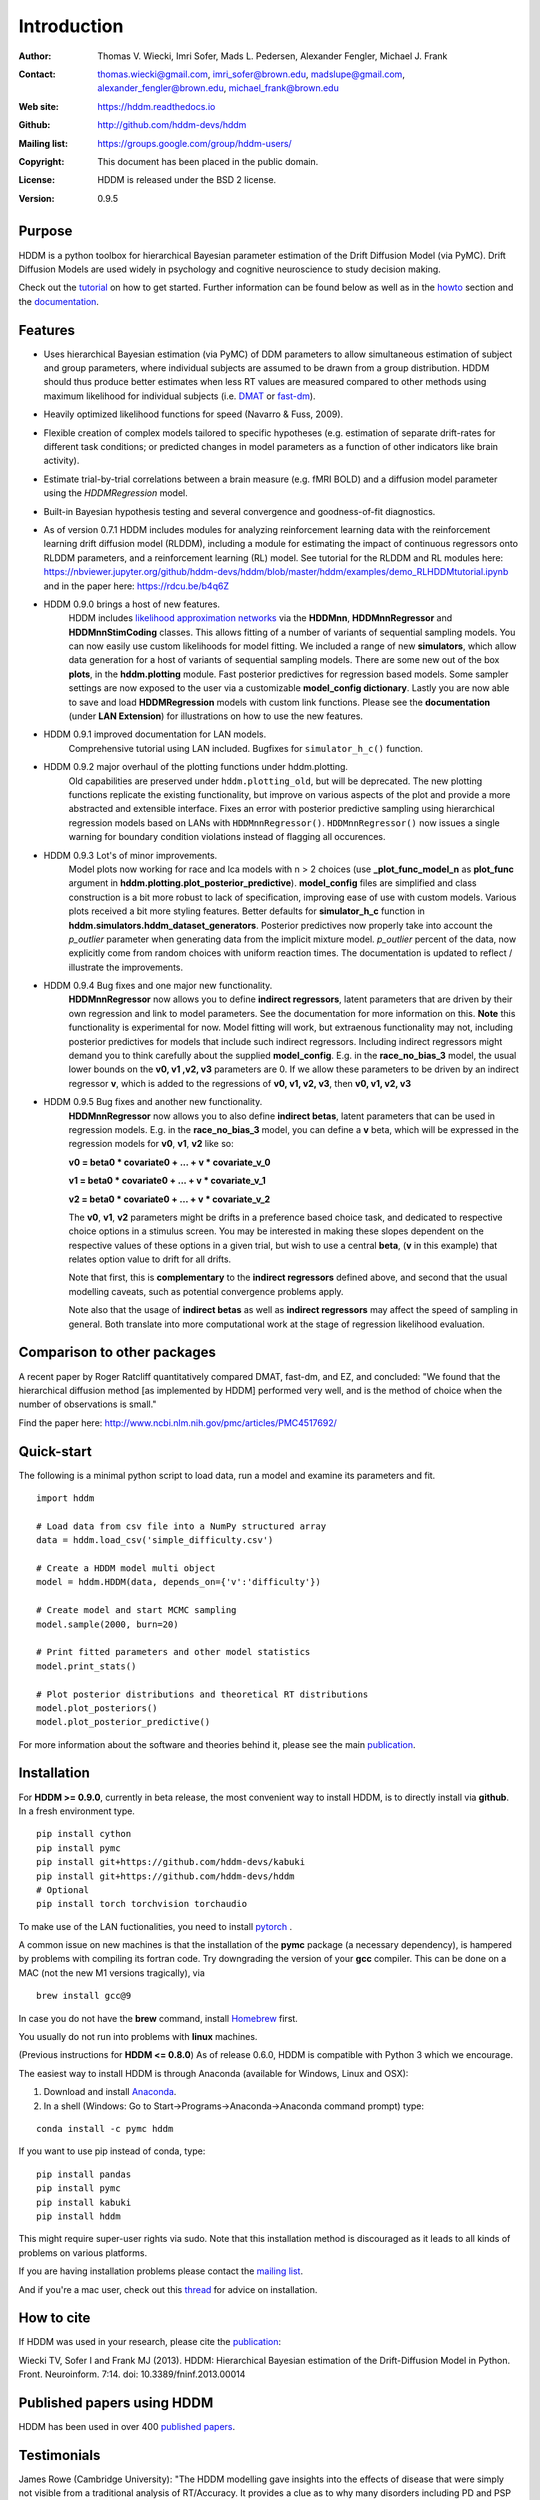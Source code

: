 ************
Introduction
************

:Author: Thomas V. Wiecki, Imri Sofer, Mads L. Pedersen, Alexander Fengler, Michael J. Frank
:Contact: thomas.wiecki@gmail.com, imri_sofer@brown.edu, madslupe@gmail.com, alexander_fengler@brown.edu, michael_frank@brown.edu
:Web site: https://hddm.readthedocs.io
:Github: http://github.com/hddm-devs/hddm
:Mailing list: https://groups.google.com/group/hddm-users/
:Copyright: This document has been placed in the public domain.
:License: HDDM is released under the BSD 2 license.
:Version: 0.9.5

.. image:: https://secure.travis-ci.org/hddm-devs/hddm.png?branch=master

Purpose
=======

HDDM is a python toolbox for hierarchical Bayesian parameter
estimation of the Drift Diffusion Model (via PyMC). Drift Diffusion
Models are used widely in psychology and cognitive neuroscience to
study decision making.

Check out the tutorial_ on how to get started. Further information can be found below as well as in the howto_ section and the documentation_.

Features
========

* Uses hierarchical Bayesian estimation (via PyMC) of DDM parameters
  to allow simultaneous estimation of subject and group parameters,
  where individual subjects are assumed to be drawn from a group
  distribution. HDDM should thus produce better estimates when less RT
  values are measured compared to other methods using maximum
  likelihood for individual subjects (i.e. `DMAT`_ or `fast-dm`_).

* Heavily optimized likelihood functions for speed (Navarro & Fuss, 2009).

* Flexible creation of complex models tailored to specific hypotheses
  (e.g. estimation of separate drift-rates for different task
  conditions; or predicted changes in model parameters as a function
  of other indicators like brain activity).

* Estimate trial-by-trial correlations between a brain measure
  (e.g. fMRI BOLD) and a diffusion model parameter using the
  `HDDMRegression` model.

* Built-in Bayesian hypothesis testing and several convergence and
  goodness-of-fit diagnostics.

* As of version 0.7.1 HDDM includes modules for analyzing reinforcement learning data with the reinforcement learning drift diffusion   
  model (RLDDM), including a module for estimating the impact of continuous regressors onto RLDDM parameters, and a reinforcement learning 
  (RL) model. See tutorial for the RLDDM and RL modules here: https://nbviewer.jupyter.org/github/hddm-devs/hddm/blob/master/hddm/examples/demo_RLHDDMtutorial.ipynb and in the paper here: https://rdcu.be/b4q6Z
  
* HDDM 0.9.0 brings a host of new features. 
             HDDM includes `likelihood approximation networks`_ via the **HDDMnn**, **HDDMnnRegressor** and **HDDMnnStimCoding** classes. 
             This allows fitting of a number of variants of sequential sampling models. You can now easily use custom likelihoods
             for model fitting. We included a range of new **simulators**, which allow data generation for a host of variants of sequential sampling models.
             There are some new out of the box **plots**, in the **hddm.plotting** module. Fast posterior predictives for regression based models.
             Some sampler settings are now exposed to the user via a customizable **model_config dictionary**. Lastly you are now able to save and load **HDDMRegression** models with 
             custom link functions. Please see the **documentation** (under **LAN Extension**) for illustrations on how to use the new features.

* HDDM 0.9.1 improved documentation for LAN models. 
             Comprehensive tutorial using LAN included. Bugfixes for ``simulator_h_c()`` function. 

* HDDM 0.9.2 major overhaul of the plotting functions under hddm.plotting. 
             Old capabilities are preserved under ``hddm.plotting_old``, but will be deprecated. 
             The new plotting functions replicate the existing functionality, but improve on various aspects of the plot and provide a more abstracted and extensible interface.
             Fixes an error with posterior predictive sampling using hierarchical regression models based on LANs with ``HDDMnnRegressor()``. ``HDDMnnRegressor()`` now issues a 
             single warning for boundary condition violations instead of flagging all occurences.

* HDDM 0.9.3 Lot's of minor improvements.
             Model plots now working for race and lca models with n > 2 choices (use **_plot_func_model_n** as **plot_func** argument in **hddm.plotting.plot_posterior_predictive**).
             **model_config** files are simplified and class construction is a bit more robust to lack of specification, improving ease of use with custom models.
             Various plots received a bit more styling features.
             Better defaults for **simulator_h_c** function in **hddm.simulators.hddm_dataset_generators**.
             Posterior predictives now properly take into account the *p_outlier* parameter when generating data from the implicit mixture model. *p_outlier* percent of the data,
             now explicitly come from random choices with uniform reaction times.
             The documentation is updated to reflect / illustrate the improvements.

* HDDM 0.9.4 Bug fixes and one major new functionality.
             **HDDMnnRegressor** now allows you to define **indirect regressors**, latent parameters that are driven by their own regression and link to model parameters.
             See the documentation for more information on this. **Note** this functionality is experimental for now. Model fitting will work, but extraenous functionality may not,
             including posterior predictives for models that include such indirect regressors. Including indirect regressors might demand you to think carefully about the supplied 
             **model_config**. E.g. in the **race_no_bias_3** model, the usual lower bounds on the **v0, v1 ,v2, v3** parameters are 0. If we allow these parameters to be driven by an 
             indirect regressor **v**, which is added to the regressions of **v0, v1, v2, v3**, then **v0, v1, v2, v3**

* HDDM 0.9.5 Bug fixes and another new functionality.
             **HDDMnnRegressor** now allows you to also define **indirect betas**, latent parameters that can be used in regression models. 
             E.g. in the **race_no_bias_3** model, you can define a **v** beta, which will be expressed in the regression models 
             for **v0**, **v1**, **v2** like so:

             **v0 = beta0 * covariate0 + ... + v * covariate_v_0**

             **v1 = beta0 * covariate0 + ... + v * covariate_v_1**

             **v2 = beta0 * covariate0 + ... + v * covariate_v_2**

             The **v0**, **v1**, **v2** parameters might be drifts in a preference based choice task, and dedicated to respective choice 
             options in a stimulus screen. You may be interested in making these slopes dependent on the respective values of these options
             in a given trial, but wish to use a central **beta**, (**v** in this example) that relates option value to drift for all drifts.

             Note that first, this is **complementary** to the **indirect regressors** defined above, and second that the usual modelling caveats,
             such as potential convergence problems apply. 

             Note also that the usage of **indirect betas** as well as **indirect regressors** may affect the speed of sampling in general.
             Both translate into more computational work at the stage of regression likelihood evaluation.


Comparison to other packages
============================

A recent paper by Roger Ratcliff quantitatively compared DMAT, fast-dm, and EZ, and concluded: "We found that the hierarchical diffusion method [as implemented by HDDM] performed very well, and is the method of choice when the number of observations is small."

Find the paper here: http://www.ncbi.nlm.nih.gov/pmc/articles/PMC4517692/

Quick-start
===========

The following is a minimal python script to load data, run a model and
examine its parameters and fit.

::

   import hddm

   # Load data from csv file into a NumPy structured array
   data = hddm.load_csv('simple_difficulty.csv')

   # Create a HDDM model multi object
   model = hddm.HDDM(data, depends_on={'v':'difficulty'})

   # Create model and start MCMC sampling
   model.sample(2000, burn=20)

   # Print fitted parameters and other model statistics
   model.print_stats()

   # Plot posterior distributions and theoretical RT distributions
   model.plot_posteriors()
   model.plot_posterior_predictive()


For more information about the software and theories behind it,
please see the main `publication`_.

Installation
============

For **HDDM >= 0.9.0**, currently in beta release, the most convenient way to install HDDM, is to directly 
install via **github**. In a fresh environment type.

:: 

    pip install cython
    pip install pymc
    pip install git+https://github.com/hddm-devs/kabuki
    pip install git+https://github.com/hddm-devs/hddm
    # Optional
    pip install torch torchvision torchaudio

To make use of the LAN fuctionalities, you need to install `pytorch`_ .

A common issue on new machines is that the installation of the **pymc** package (a necessary dependency),
is hampered by problems with compiling its fortran code. Try downgrading the version of your
**gcc** compiler. This can be done on a MAC (not the new M1 versions tragically), via 

::

    brew install gcc@9

In case you do not have the **brew** command, install `Homebrew <https://brew.sh/>`_ first.

You usually do not run into problems with **linux** machines.


(Previous instructions for **HDDM <= 0.8.0**)
As of release 0.6.0, HDDM is compatible with Python 3 which we encourage.

The easiest way to install HDDM is through Anaconda (available for
Windows, Linux and OSX):

1. Download and install `Anaconda`_.
2. In a shell (Windows: Go to Start->Programs->Anaconda->Anaconda command prompt) type:

::

    conda install -c pymc hddm

If you want to use pip instead of conda, type:

::

    pip install pandas
    pip install pymc
    pip install kabuki
    pip install hddm

This might require super-user rights via sudo. Note that this
installation method is discouraged as it leads to all kinds of
problems on various platforms.

If you are having installation problems please contact the `mailing list`_.

And if you're a mac user, check out this `thread`_ for advice on installation.

How to cite
===========

If HDDM was used in your research, please cite the publication_:

Wiecki TV, Sofer I and Frank MJ (2013). HDDM: Hierarchical Bayesian estimation of the Drift-Diffusion Model in Python.
Front. Neuroinform. 7:14. doi: 10.3389/fninf.2013.00014

Published papers using HDDM
===========================

HDDM has been used in over 400 `published papers`_.

Testimonials
============

James Rowe (Cambridge University): "The HDDM modelling gave insights into the effects of disease that were simply not visible from a traditional analysis of RT/Accuracy. It provides a clue as to why many disorders including PD and PSP can give the paradoxical combination of akinesia and impulsivity. Perhaps of broader interest, the hierarchical drift diffusion model turned out to be very robust. In separate work, we have found that the HDDM gave accurate estimates of decision parameters with many fewer than 100 trials, in contrast to the hundreds or even thousands one might use for ‘traditional’ DDMs. This meant it was realistic to study patients who do not tolerate long testing sessions."

Getting started
===============

Check out the tutorial_ on how to get started. Further information can be found in howto_ and the documentation_.

Join our low-traffic `mailing list`_.

.. _likelihood approximation networks: https://elifesciences.org/articles/65074
.. _pytorch: http://pytorch.org
.. _HDDM: http://code.google.com/p/hddm/
.. _Python: http://www.python.org/
.. _PyMC: http://pymc-devs.github.com/pymc/
.. _Cython: http://www.cython.org/
.. _DMAT: http://ppw.kuleuven.be/okp/software/dmat/
.. _fast-dm: http://seehuhn.de/pages/fast-dm
.. _documentation: https://hddm.readthedocs.io
.. _tutorial: https://hddm.readthedocs.io/en/latest/tutorial.html
.. _howto: https://hddm.readthedocs.io/en/latest/howto.html
.. _manual: http://ski.clps.brown.edu/hddm_docs/manual.html
.. _kabuki: https://github.com/hddm-devs/kabuki
.. _mailing list: https://groups.google.com/group/hddm-users/
.. _SciPy Superpack: http://fonnesbeck.github.com/ScipySuperpack/
.. _Anaconda: http://docs.continuum.io/anaconda/install.html
.. _publication: http://www.frontiersin.org/Journal/10.3389/fninf.2013.00014/abstract
.. _published papers: https://scholar.google.com/scholar?oi=bibs&hl=en&cites=17737314623978403194
.. _thread: https://groups.google.com/forum/#!topic/hddm-users/bdQXewfUzLs
